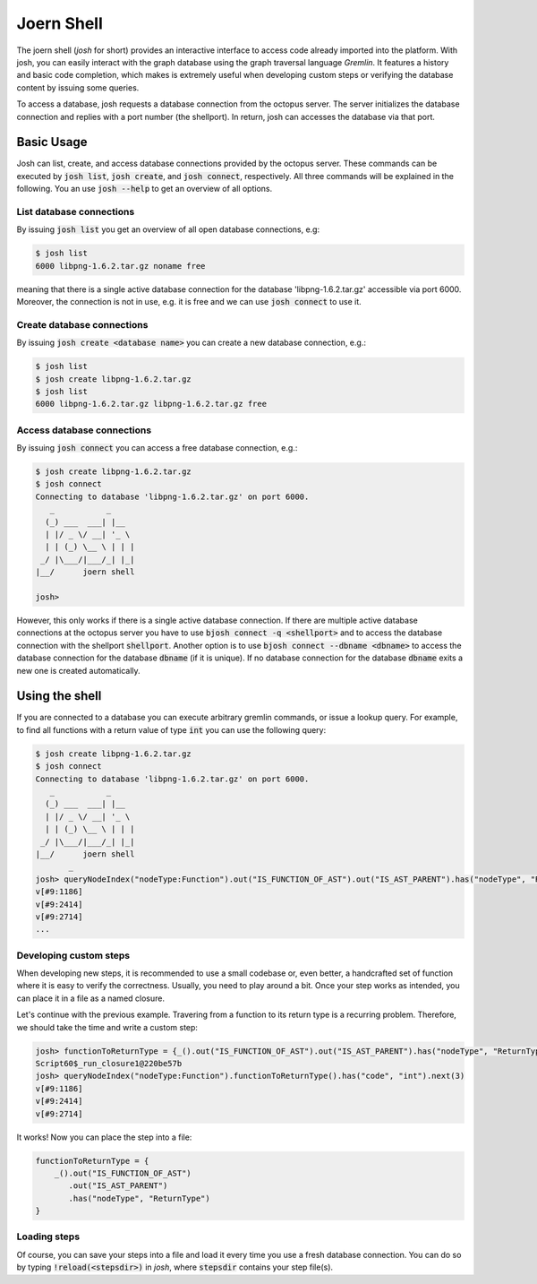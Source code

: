 Joern Shell
===========

The joern shell (`josh` for short) provides an interactive interface to
access code already imported into the platform. With josh, you can easily
interact with the graph database using the graph traversal language *Gremlin*.
It features a history and basic code completion, which makes is extremely useful when
developing custom steps or verifying the database content by issuing some
queries.

To access a database, josh requests a database connection from the
octopus server. The server initializes the database connection and
replies with a port number (the shellport). In return, josh can accesses
the database via that port.

Basic Usage
-----------

Josh can list, create, and access database connections provided by the
octopus server. These commands can be executed by :code:`josh list`,
:code:`josh create`, and :code:`josh connect`, respectively.
All three commands will be explained in the following. You an use
:code:`josh --help` to get an overview of all options.

List database connections
~~~~~~~~~~~~~~~~~~~~~~~~~

By issuing :code:`josh list` you get an overview of all open database connections, e.g:

.. code:: bash

    $ josh list
    6000 libpng-1.6.2.tar.gz noname free

meaning that there is a single active database connection for the
database 'libpng-1.6.2.tar.gz' accessible via port 6000. Moreover,
the connection is not in use, e.g. it is free and we can
use :code:`josh connect` to use it.

Create database connections
~~~~~~~~~~~~~~~~~~~~~~~~~~~

By issuing :code:`josh create <database name>` you can create a new database connection, e.g.:

.. code:: bash

    $ josh list
    $ josh create libpng-1.6.2.tar.gz
    $ josh list
    6000 libpng-1.6.2.tar.gz libpng-1.6.2.tar.gz free

Access database connections
~~~~~~~~~~~~~~~~~~~~~~~~~~~

By issuing :code:`josh connect` you can access a free database connection, e.g.:

.. code:: bash

    $ josh create libpng-1.6.2.tar.gz
    $ josh connect
    Connecting to database 'libpng-1.6.2.tar.gz' on port 6000.
       _           _
      (_) ___  ___| |__
      | |/ _ \/ __| '_ \
      | | (_) \__ \ | | |
     _/ |\___/|___/_| |_|
    |__/      joern shell

    josh>

However, this only works if there is a single active database
connection. If there are multiple active database connections at the
octopus server you have to use :code:`bjosh connect -q <shellport>` and
to access the database connection with the shellport :code:`shellport`.
Another option is to use :code:`bjosh connect --dbname <dbname>` to
access the database connection for the database :code:`dbname` (if it
is unique). If no database connection for the database :code:`dbname`
exits a new one is created automatically.

Using the shell
---------------

If you are connected to a database you can execute arbitrary gremlin
commands, or issue a lookup query. For example, to find all functions
with a return value of type :code:`int` you can use the following
query:

.. code:: bash

    $ josh create libpng-1.6.2.tar.gz
    $ josh connect
    Connecting to database 'libpng-1.6.2.tar.gz' on port 6000.
       _           _
      (_) ___  ___| |__
      | |/ _ \/ __| '_ \
      | | (_) \__ \ | | |
     _/ |\___/|___/_| |_|
    |__/      joern shell
           _
    josh> queryNodeIndex("nodeType:Function").out("IS_FUNCTION_OF_AST").out("IS_AST_PARENT").has("nodeType", "ReturnType").has("code", "int")
    v[#9:1186]
    v[#9:2414]
    v[#9:2714]
    ...

Developing custom steps
~~~~~~~~~~~~~~~~~~~~~~~

When developing new steps, it is recommended to use a small codebase or,
even better, a handcrafted set of function where it is easy to verify
the correctness. Usually, you need to play around a bit. Once your step
works as intended, you can place it in a file as a named closure.

Let's continue with the previous example. Travering from a function to
its return type is a recurring problem. Therefore, we should take the
time and write a custom step:

.. code:: bash

    josh> functionToReturnType = {_().out("IS_FUNCTION_OF_AST").out("IS_AST_PARENT").has("nodeType", "ReturnType")}
    Script60$_run_closure1@220be57b
    josh> queryNodeIndex("nodeType:Function").functionToReturnType().has("code", "int").next(3)
    v[#9:1186]
    v[#9:2414]
    v[#9:2714]

It works! Now you can place the step into a file:

.. code::

    functionToReturnType = {
        _().out("IS_FUNCTION_OF_AST")
           .out("IS_AST_PARENT")
           .has("nodeType", "ReturnType")
    }

Loading steps
~~~~~~~~~~~~~

Of course, you can save your steps into a file and load it every time you
use a fresh database connection. You can do so by typing
:code:`!reload(<stepsdir>)` in `josh`, where :code:`stepsdir` contains
your step file(s).
